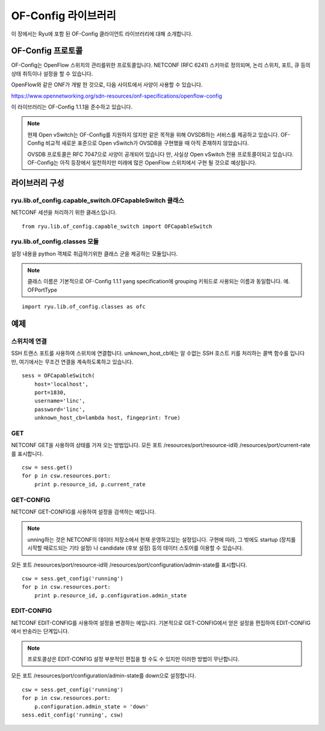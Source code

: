 OF-Config 라이브러리
====================

이 장에서는 Ryu에 포함 된 OF-Config 클라이언트 라이브러리에 대해
소개합니다. 

OF-Config 프로토콜
------------------

OF-Config는 OpenFlow 스위치의 관리를위한
프로토콜입니다.
NETCONF (RFC 6241) 스키마로 정의되며,
논리 스위치, 포트, 큐 등의 상태 취득이나 설정을 할 수 있습니다.

OpenFlow와 같은 ONF가 개발 한 것으로, 다음 사이트에서 사양이 사용할 수 있습니다. 

https://www.opennetworking.org/sdn-resources/onf-specifications/openflow-config

이 라이브러리는 OF-Config 1.1.1을 준수하고 있습니다. 

.. NOTE::
    현재 Open vSwitch는 OF-Config를 지원하지 않지만
    같은 목적을 위해 OVSDB하는 서비스를 제공하고 있습니다.
    OF-Config 비교적 새로운 표준으로 Open vSwitch가 OVSDB을
    구현했을 때 아직 존재하지 않았습니다.

    OVSDB 프로토콜은 RFC 7047으로 사양이 공개되어 있습니다 만,
    사실상 Open vSwitch 전용 프로토콜이되고 있습니다.
    OF-Config는 아직 등장에서 일천하지만 미래에
    많은 OpenFlow 스위치에서 구현 될 것으로 예상됩니다. 

라이브러리 구성
---------------

ryu.lib.of_config.capable_switch.OFCapableSwitch 클래스
^^^^^^^^^^^^^^^^^^^^^^^^^^^^^^^^^^^^^^^^^^^^^^^^^^^^^^^

NETCONF 세션을 처리하기 위한 클래스입니다.

.. rst-class:: sourcecode

::

        from ryu.lib.of_config.capable_switch import OFCapableSwitch

ryu.lib.of_config.classes 모듈
^^^^^^^^^^^^^^^^^^^^^^^^^^^^^^

설정 내용을 python 객체로 취급하기위한 클래스 군을 제공하는
모듈입니다. 

.. NOTE::
    클래스 이름은 기본적으로 OF-Config 1.1.1 yang specification에
    grouping 키워드로 사용되는 이름과 동일합니다.
    예. OFPortType

.. rst-class:: sourcecode

::

        import ryu.lib.of_config.classes as ofc

예제 
----

스위치에 연결
^^^^^^^^^^^^^

SSH 트랜스 포트를 사용하여 스위치에 연결합니다.
unknown_host_cb에는 알 수없는 SSH 호스트 키를 처리하는 콜백 함수를
입니다 만, 여기에서는 무조건 연결을 계속하도록하고 있습니다. 

.. rst-class:: sourcecode

::

        sess = OFCapableSwitch(
            host='localhost',
            port=1830,
            username='linc',
            password='linc',
            unknown_host_cb=lambda host, fingeprint: True)

GET
^^^

NETCONF GET을 사용하여 상태를 가져 오는 방법입니다.
모든 포트
/resources/port/resource-id와
/resources/port/current-rate를 표시합니다. 

.. rst-class:: sourcecode

::

        csw = sess.get()
        for p in csw.resources.port:
            print p.resource_id, p.current_rate

GET-CONFIG
^^^^^^^^^^

NETCONF GET-CONFIG를 사용하여 설정을 검색하는 예입니다. 

.. NOTE::
    unning하는 것은 NETCONF의 데이터 저장소에서 현재 운영하고있는 설정입니다.
    구현에 따라, 그 밖에도 startup (장치를 시작할 때로드되는 기타 설정)
    나 candidate (후보 설정) 등의 데이터 스토어를 이용할 수 있습니다. 

모든 포트
/resources/port/resource-id와
/resources/port/configuration/admin-state를 표시합니다.

.. rst-class:: sourcecode

::

        csw = sess.get_config('running')
        for p in csw.resources.port:
            print p.resource_id, p.configuration.admin_state

EDIT-CONFIG
^^^^^^^^^^^

NETCONF EDIT-CONFIG를 사용하여 설정을 변경하는 예입니다. 
기본적으로 GET-CONFIG에서 얻은 설정을 편집하여 EDIT-CONFIG에서
반송라는 단계입니다. 

.. NOTE::
    프로토콜상은 EDIT-CONFIG 설정 부분적인 편집을 할 수도
    수 있지만 이러한 방법이 무난합니다. 

모든 포트
/resources/port/configuration/admin-state를 down으로 설정합니다.

.. rst-class:: sourcecode

::

        csw = sess.get_config('running')
        for p in csw.resources.port:
            p.configuration.admin_state = 'down'
        sess.edit_config('running', csw)
